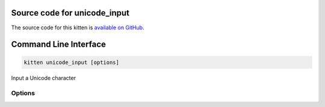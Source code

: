 .. program:: kitty +kitten unicode_input

Source code for unicode_input
------------------------------------------------------------------------

The source code for this kitten is `available on GitHub <https://github.com/kovidgoyal/kitty/tree/master/kittens/unicode_input>`_.

Command Line Interface
------------------------------------------------------------------------


.. highlight:: sh
.. code-block:: sh

  kitten unicode_input [options] 

Input a Unicode character

Options
^^^^^^^^^^^^^^^^^^^^^^^^^^^^^^
.. option:: --emoji-variation <EMOJI_VARIATION>

    Whether to use the textual or the graphical form for emoji. By default the default form specified in the Unicode standard for the symbol is used.
    Default: :code:`none`
    Choices: :code:`graphic`, :code:`none`, :code:`text`

.. option:: --tab <TAB>

    The initial tab to display. Defaults to using the tab from the previous kitten invocation.
    Default: :code:`previous`
    Choices: :code:`code`, :code:`emoticons`, :code:`favorites`, :code:`name`, :code:`previous`

